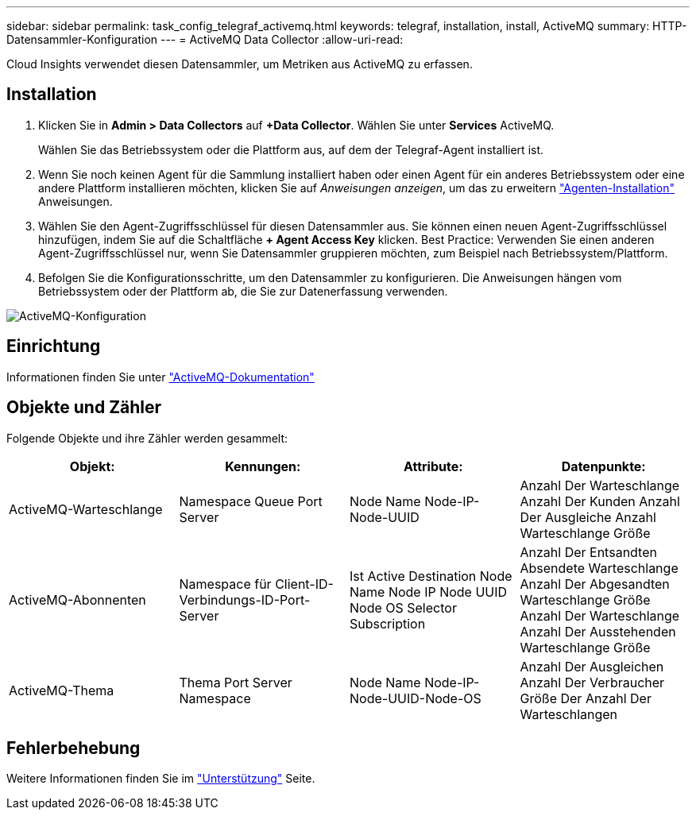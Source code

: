 ---
sidebar: sidebar 
permalink: task_config_telegraf_activemq.html 
keywords: telegraf, installation, install, ActiveMQ 
summary: HTTP-Datensammler-Konfiguration 
---
= ActiveMQ Data Collector
:allow-uri-read: 


[role="lead"]
Cloud Insights verwendet diesen Datensammler, um Metriken aus ActiveMQ zu erfassen.



== Installation

. Klicken Sie in *Admin > Data Collectors* auf *+Data Collector*. Wählen Sie unter *Services* ActiveMQ.
+
Wählen Sie das Betriebssystem oder die Plattform aus, auf dem der Telegraf-Agent installiert ist.

. Wenn Sie noch keinen Agent für die Sammlung installiert haben oder einen Agent für ein anderes Betriebssystem oder eine andere Plattform installieren möchten, klicken Sie auf _Anweisungen anzeigen_, um das zu erweitern link:task_config_telegraf_agent.html["Agenten-Installation"] Anweisungen.
. Wählen Sie den Agent-Zugriffsschlüssel für diesen Datensammler aus. Sie können einen neuen Agent-Zugriffsschlüssel hinzufügen, indem Sie auf die Schaltfläche *+ Agent Access Key* klicken. Best Practice: Verwenden Sie einen anderen Agent-Zugriffsschlüssel nur, wenn Sie Datensammler gruppieren möchten, zum Beispiel nach Betriebssystem/Plattform.
. Befolgen Sie die Konfigurationsschritte, um den Datensammler zu konfigurieren. Die Anweisungen hängen vom Betriebssystem oder der Plattform ab, die Sie zur Datenerfassung verwenden.


image:ActiveMQDCConfigWindows.png["ActiveMQ-Konfiguration"]



== Einrichtung

Informationen finden Sie unter http://activemq.apache.org/getting-started.html["ActiveMQ-Dokumentation"]



== Objekte und Zähler

Folgende Objekte und ihre Zähler werden gesammelt:

[cols="<.<,<.<,<.<,<.<"]
|===
| Objekt: | Kennungen: | Attribute: | Datenpunkte: 


| ActiveMQ-Warteschlange | Namespace Queue Port Server | Node Name Node-IP-Node-UUID | Anzahl Der Warteschlange Anzahl Der Kunden Anzahl Der Ausgleiche Anzahl Warteschlange Größe 


| ActiveMQ-Abonnenten | Namespace für Client-ID-Verbindungs-ID-Port-Server | Ist Active Destination Node Name Node IP Node UUID Node OS Selector Subscription | Anzahl Der Entsandten Absendete Warteschlange Anzahl Der Abgesandten Warteschlange Größe Anzahl Der Warteschlange Anzahl Der Ausstehenden Warteschlange Größe 


| ActiveMQ-Thema | Thema Port Server Namespace | Node Name Node-IP-Node-UUID-Node-OS | Anzahl Der Ausgleichen Anzahl Der Verbraucher Größe Der Anzahl Der Warteschlangen 
|===


== Fehlerbehebung

Weitere Informationen finden Sie im link:concept_requesting_support.html["Unterstützung"] Seite.

